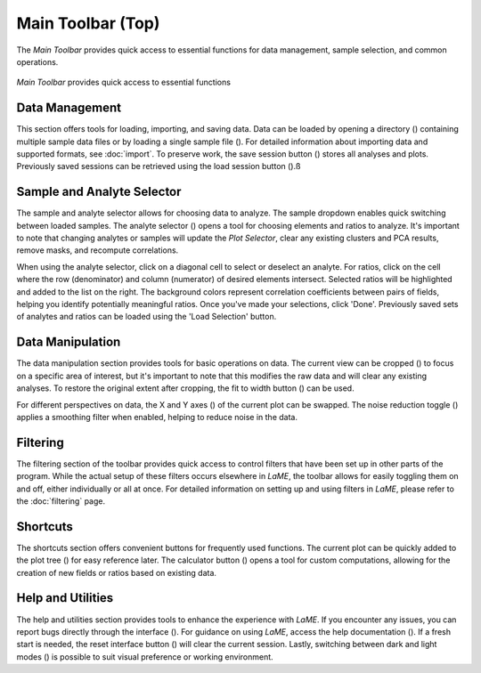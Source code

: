 Main Toolbar (Top)
******************

The *Main Toolbar* provides quick access to essential functions for data management, sample selection, and common operations.

.. figure:: _static/screenshots/LaME_Main_Toolbar.png
   :align: center
   :alt: LaME interface: Main Toolbar
   :width: 600

   *Main Toolbar* provides quick access to essential functions

Data Management
===============

This section offers tools for loading, importing, and saving data. Data can be loaded by opening a directory (|icon-add-directory|) containing multiple sample data files or by loading a single sample file (|icon-open-file|). For detailed information about importing data and supported formats, see :doc:`import`. To preserve work, the save session button (|icon-save-session|) stores all analyses and plots. Previously saved sessions can be retrieved using the load session button (|icon-open-session|).ß

Sample and Analyte Selector
===========================

The sample and analyte selector allows for choosing data to analyze.  The sample dropdown enables quick switching between loaded samples.  The analyte selector (|icon-atom|) opens a tool for choosing elements and ratios to analyze.  It's important to note that changing analytes or samples will update the *Plot Selector*, clear any existing clusters and PCA results, remove masks, and recompute correlations.

When using the analyte selector, click on a diagonal cell to select or deselect an analyte.  For ratios, click on the cell where the row (denominator) and column (numerator) of desired elements intersect. Selected ratios will be highlighted and added to the list on the right. The background colors represent correlation coefficients between pairs of fields, helping you identify potentially meaningful ratios.  Once you've made your selections, click 'Done'.  Previously saved sets of analytes and ratios can be loaded using the 'Load Selection' button.

.. figure:: _static/screenshots/LaME_Analyte_Selector.png
    :align: center
    :alt: *Analyte Selector* provides a tool for choosing analytes and ratios to analyze

Data Manipulation
=================

The data manipulation section provides tools for basic operations on data. The current view can be cropped (|icon-crop|) to focus on a specific area of interest, but it's important to note that this modifies the raw data and will clear any existing analyses.  To restore the original extent after cropping, the fit to width button (|icon-fit-to-width|) can be used.

For different perspectives on data, the X and Y axes (|icon-swap|) of the current plot can be swapped.  The noise reduction toggle (|icon-noise-reduction-off|) applies a smoothing filter when enabled, helping to reduce noise in the data.  

Filtering
=========

The filtering section of the toolbar provides quick access to control filters that have been set up in other parts of the program. While the actual setup of these filters occurs elsewhere in *LaME*, the toolbar allows for easily toggling them on and off, either individually or all at once. For detailed information on setting up and using filters in *LaME*, please refer to the :doc:`filtering` page.

Shortcuts
=========

The shortcuts section offers convenient buttons for frequently used functions. The current plot can be quickly added to the plot tree (|icon-tree|) for easy reference later.  The calculator button (|icon-calculator|) opens a tool for custom computations, allowing for the creation of new fields or ratios based on existing data.

Help and Utilities
==================

The help and utilities section provides tools to enhance the experience with *LaME*.  If you encounter any issues, you can report bugs directly through the interface (|icon-bug|).  For guidance on using *LaME*, access the help documentation (|icon-question|).  If a fresh start is needed, the reset interface button (|icon-nuke|) will clear the current session. Lastly, switching between dark and light modes (|icon-sun-and-moon|) is possible to suit visual preference or working environment.


.. |icon-add-directory| image:: _static/icons/icon-add-directory-64.png
    :height: 2ex

.. |icon-open-file| image:: _static/icons/icon-open-file-64.png
    :height: 2ex

.. |icon-save-session| image:: _static/icons/icon-save-session-64.png
    :height: 2ex

.. |icon-open-session| image:: _static/icons/icon-open-session-64.png
    :height: 2ex

.. |icon-atom| image:: _static/icons/icon-atom-64.png
    :height: 2ex

.. |icon-crop| image:: _static/icons/icon-crop-64.png
    :height: 2ex

.. |icon-fit-to-width| image:: _static/icons/icon-fit-to-width-64.png
    :height: 2ex

.. |icon-swap| image:: _static/icons/icon-swap-64.png
    :height: 2ex

.. |icon-noise-reduction-off| image:: _static/icons/icon-noise-reduction-off-64.png
    :height: 2ex

.. |icon-tree| image:: _static/icons/icon-tree-64.png
    :height: 2ex

.. |icon-calculator| image:: _static/icons/icon-calculator-64.png
    :height: 2ex

.. |icon-bug| image:: _static/icons/icon-bugs-64.png
    :height: 2ex

.. |icon-question| image:: _static/icons/icon-question-64.png
    :height: 2ex

.. |icon-nuke| image:: _static/icons/icon-nuke-64.png
    :height: 2ex

.. |icon-sun-and-moon| image:: _static/icons/icon-sun-and-moon-64.png
    :height: 2ex
